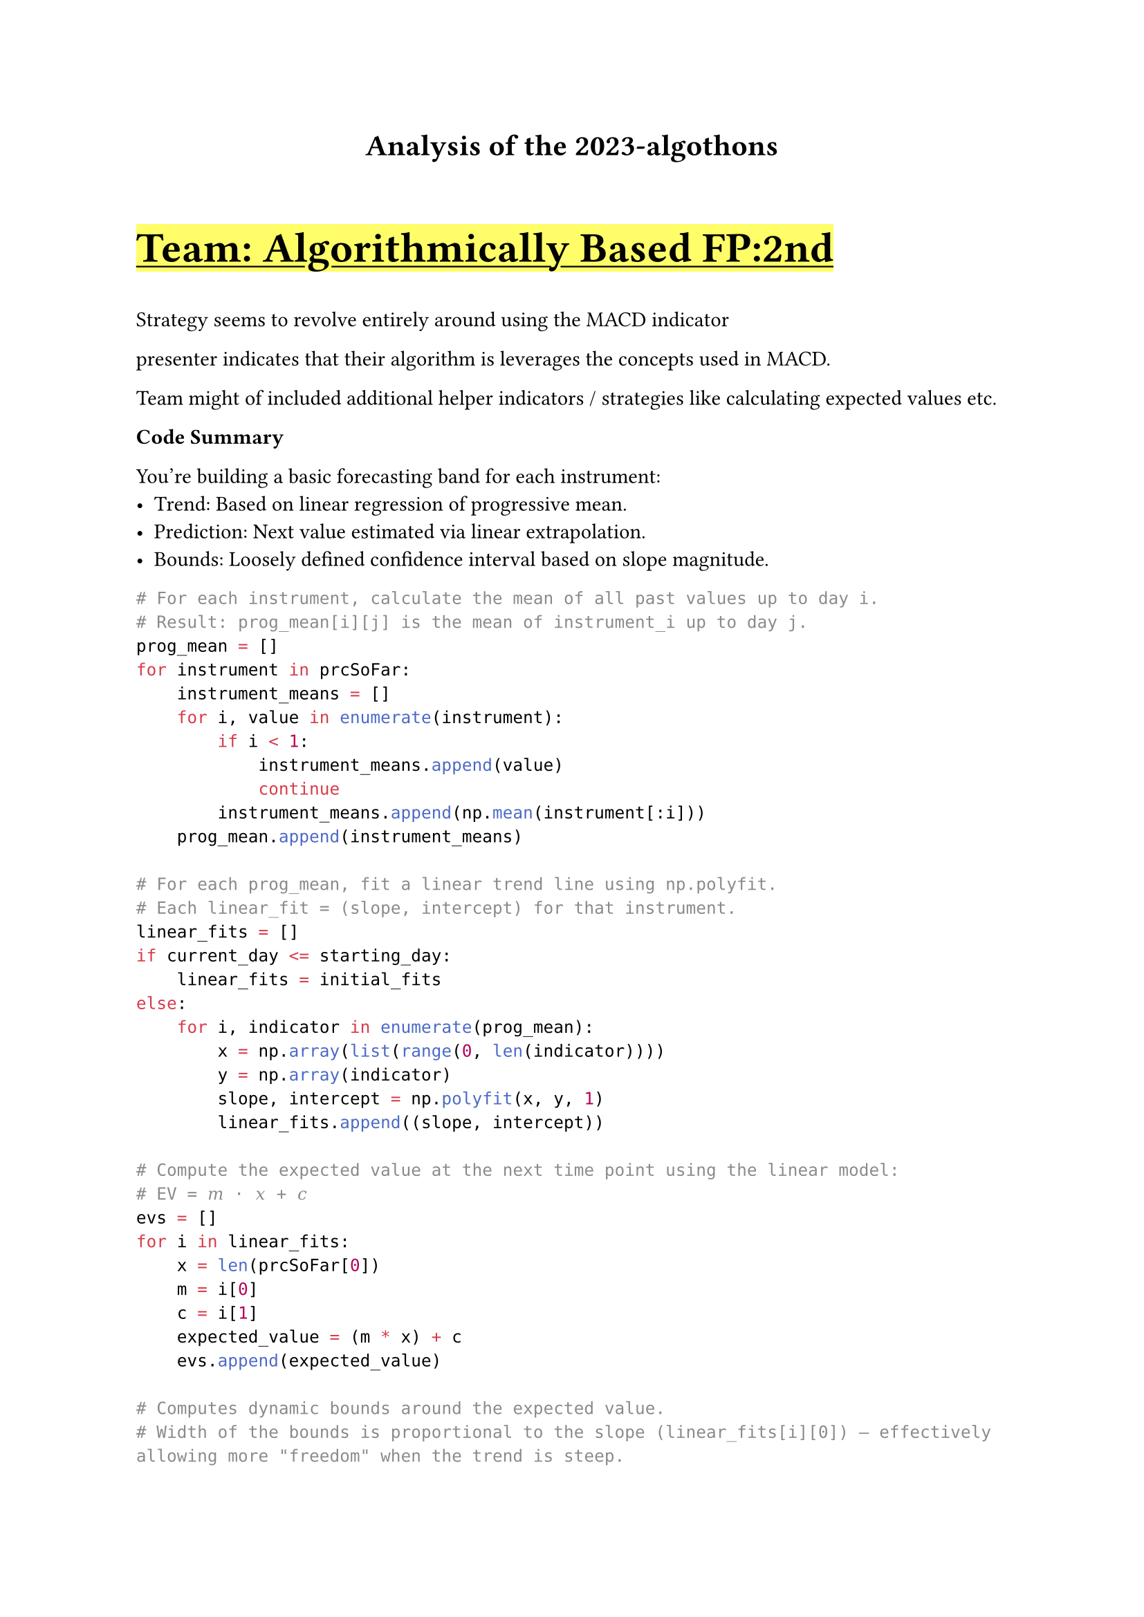 #show link: underline
#show link: set text(fill: blue)

#let team(name) = {
    underline(
        text(size:2em,weight: "bold")[
            Team: #name
        ]
    )
}

#align(center)[
    = Analysis of the 2023-algothons
]

#v(3em)

#highlight(team("Algorithmically Based FP:2nd"))

Strategy seems to revolve entirely around using the MACD indicator

presenter indicates that their algorithm is leverages the concepts used in MACD.

Team might of included additional helper indicators / strategies like calculating expected values etc.


*Code Summary*

You're building a basic forecasting band for each instrument:
- Trend: Based on linear regression of progressive mean.
- Prediction: Next value estimated via linear extrapolation.
- Bounds: Loosely defined confidence interval based on slope magnitude.

```py
# For each instrument, calculate the mean of all past values up to day i.
# Result: prog_mean[i][j] is the mean of instrument_i up to day j.
prog_mean = []
for instrument in prcSoFar:
    instrument_means = []
    for i, value in enumerate(instrument):
        if i < 1:
            instrument_means.append(value)
            continue
        instrument_means.append(np.mean(instrument[:i]))
    prog_mean.append(instrument_means)

# For each prog_mean, fit a linear trend line using np.polyfit.
# Each linear_fit = (slope, intercept) for that instrument.
linear_fits = []
if current_day <= starting_day:
    linear_fits = initial_fits
else:
    for i, indicator in enumerate(prog_mean):
        x = np.array(list(range(0, len(indicator))))
        y = np.array(indicator)
        slope, intercept = np.polyfit(x, y, 1)
        linear_fits.append((slope, intercept))

# Compute the expected value at the next time point using the linear model:
# EV = 𝑚 ⋅ 𝑥 + 𝑐 
evs = []
for i in linear_fits:
    x = len(prcSoFar[0])
    m = i[0]
    c = i[1]
    expected_value = (m * x) + c
    evs.append(expected_value)

# Computes dynamic bounds around the expected value.
# Width of the bounds is proportional to the slope (linear_fits[i][0]) — effectively allowing more "freedom" when the trend is steep.
uppers = []
lowers = []
for i, indicator_history in enumerate(prcSoFar):
    freedom_factor = 1
    freedom = abs(linear_fits[i][0] * freedom_factor)
    upper = evs[i] + freedom
    lower = evs[i] - freedom
    uppers.append(upper)
    lowers.append(lower)
```
#v(4em)

#team("Bears, Bulls and Battlestar Galactica" )

*Strategies tried out*
- Fibonacci retractment (did not use)
- Exponential moving average (worked great on backtest, not  so great)

*Actual strategy*
$
x = ( "price" - mu_"price"  )/ mu_"price" \


f(x) = cases(
"buy" "if" x "in top 2 percentile", 

"short" "if" x "in bottom 2 percentile",

"hold" "else" "all other cases"
)
$

Identify statstically unlikely prices, 2 percent is decided based on experimentation

my comment: I feel like this was pure luck

*Incredible things they have done that we should do*
- Have a better result analyzer. They have a PnL graph for each instrument.
- Get more data through data generators. Apparently they have more test data.

#v(4em)

#team("Big Knees")

SLSQP is some sorta optimization algorithm #link("https://mdolab-pyoptsparse.readthedocs-hosted.com/en/latest/index.html")

== Model 
$
1. "Position initialization without commission (SLSQP)" \
"(optimze score without considering comissions)"\
arrow.b\
2. "Predict using ARIMA "\
"(auto.arima, implements some algorithm to find optimial paramters)"\
arrow.b\
3. "Refine prediction with comissions (SLSQP)"\
"(optimze score considering comissions)"\
$

#v(4em)

#highlight(team("CookieAlgorists FP:1st"))

== Methods tried out and their results

1. *Paris trading*
2. *Moving average / Mean reversion*
3. *Simple linear regression (actually used)*

Key differnce, used a threshold for gradient in order to trigger a trade.
It is not a predictive model of next price.

4. *State machines (actually used)*

Used in complenment with previous method to handle drawdown periods

5. *Multi linear regression (actually used)*

Linear regression prediction where past data from all 49 other instruments is used to predict
the current instrument

#highlight(team("Deeptrade FP:3rd"))

That Haskell white paper.

#team( "Los Algos Hermanos" )

The memers.

Short / Long window EMA 

#team( "SVY" )

Something forgettable.

#team( "Team Q" )

Fourier transformed the data and used an trend following strategy.
